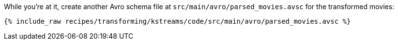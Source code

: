 While you're at it, create another Avro schema file at `src/main/avro/parsed_movies.avsc` for the transformed movies:

+++++
<pre class="snippet"><code class="avro">{% include_raw recipes/transforming/kstreams/code/src/main/avro/parsed_movies.avsc %}</code></pre>
+++++
